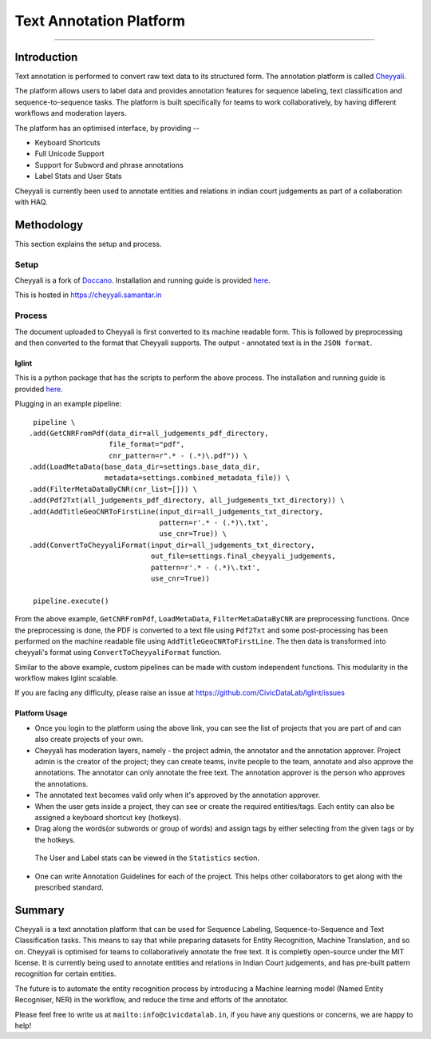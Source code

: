 Text Annotation Platform
------------------------
------------------------

Introduction
************

Text annotation is performed to convert raw text data to its structured form. The annotation platform is called `Cheyyali <https://cheyyali.samantar.in/>`_.

The platform allows users to label data and provides annotation features for sequence labeling, text classification and sequence-to-sequence tasks. The platform is built specifically for teams to work collaboratively, by having different workflows and moderation layers.

The platform has an optimised interface, by providing --

* Keyboard Shortcuts
* Full Unicode Support
* Support for Subword and phrase annotations
* Label Stats and User Stats

Cheyyali is currently been used to annotate entities and relations in indian court judgements as part of a collaboration with HAQ.

Methodology
***********

This section explains the setup and process.

Setup
#####

Cheyyali is a fork of `Doccano <https://github.com/doccano/doccano>`_. Installation and running guide is provided `here <https://github.com/CivicDataLab/cheyyali>`_.

This is hosted in https://cheyyali.samantar.in

Process
#######

The document uploaded to Cheyyali is first converted to its machine readable form. This is followed by preprocessing and then converted to the format that Cheyyali supports. The output - annotated text is in the ``JSON format``.


lglint
^^^^^^


This is a python package that has the scripts to perform the above process. The installation and running guide is provided `here <https://github.com/CivicDataLab/lglint>`_.

Plugging in an example pipeline::

     pipeline \
    .add(GetCNRFromPdf(data_dir=all_judgements_pdf_directory,
                       file_format="pdf",
                       cnr_pattern=r".* - (.*)\.pdf")) \
    .add(LoadMetaData(base_data_dir=settings.base_data_dir,
                      metadata=settings.combined_metadata_file)) \
    .add(FilterMetaDataByCNR(cnr_list=[])) \
    .add(Pdf2Txt(all_judgements_pdf_directory, all_judgements_txt_directory)) \
    .add(AddTitleGeoCNRToFirstLine(input_dir=all_judgements_txt_directory,
                                   pattern=r'.* - (.*)\.txt',
                                   use_cnr=True)) \
    .add(ConvertToCheyyaliFormat(input_dir=all_judgements_txt_directory,
                                 out_file=settings.final_cheyyali_judgements,
                                 pattern=r'.* - (.*)\.txt',
                                 use_cnr=True))

     pipeline.execute()


From the above example, ``GetCNRFromPdf``, ``LoadMetaData``, ``FilterMetaDataByCNR`` are preprocessing functions. Once the preprocessing is done, the PDF is converted to a text file using ``Pdf2Txt`` and some post-processing has been performed on the machine readable file using ``AddTitleGeoCNRToFirstLine``. The then data is transformed into cheyyali's format using ``ConvertToCheyyaliFormat`` function.


Similar to the above example, custom pipelines can be made with custom independent functions. This modularity in the workflow makes lglint scalable.

If you are facing any difficulty, please raise an issue at https://github.com/CivicDataLab/lglint/issues


Platform Usage
^^^^^^^^^^^^^^

- Once you login to the platform using the above link, you can see the list of projects that you are part of and can also create projects of your own.

- Cheyyali has moderation layers, namely - the project admin, the annotator and the annotation approver. Project admin is the creator of the project; they can create teams, invite people to the team, annotate and also approve the annotations. The annotator can only annotate the free text. The annotation approver is the person who approves the annotations.

- The annotated text becomes valid only when it's approved by the annotation approver.

- When the user gets inside a project, they can see or create the required entities/tags. Each entity can also be assigned a keyboard shortcut key (hotkeys).

- Drag along the words(or subwords or group of words) and assign tags by either selecting from the given tags or by the hotkeys.

 The User and Label stats can be viewed in the ``Statistics`` section.

- One can write Annotation Guidelines for each of the project. This helps other collaborators to get along with the prescribed standard.


Summary
*******

Cheyyali is a text annotation platform that can be used for Sequence Labeling, Sequence-to-Sequence and Text Classification tasks. This means to say that while preparing datasets for Entity Recognition, Machine Translation, and so on. Cheyyali is optimised for teams to collaboratively annotate the free text. It is completly open-source under the MIT license. It is currently being used to annotate entities and relations in Indian Court judgements, and has pre-built pattern recognition for certain entities.

The future is to automate the entity recognition process by introducing a Machine learning model (Named Entity Recogniser, NER) in the workflow, and reduce the time and efforts of the annotator.


Please feel free to write us at ``mailto:info@civicdatalab.in``, if you have any questions or concerns, we are happy to help!
